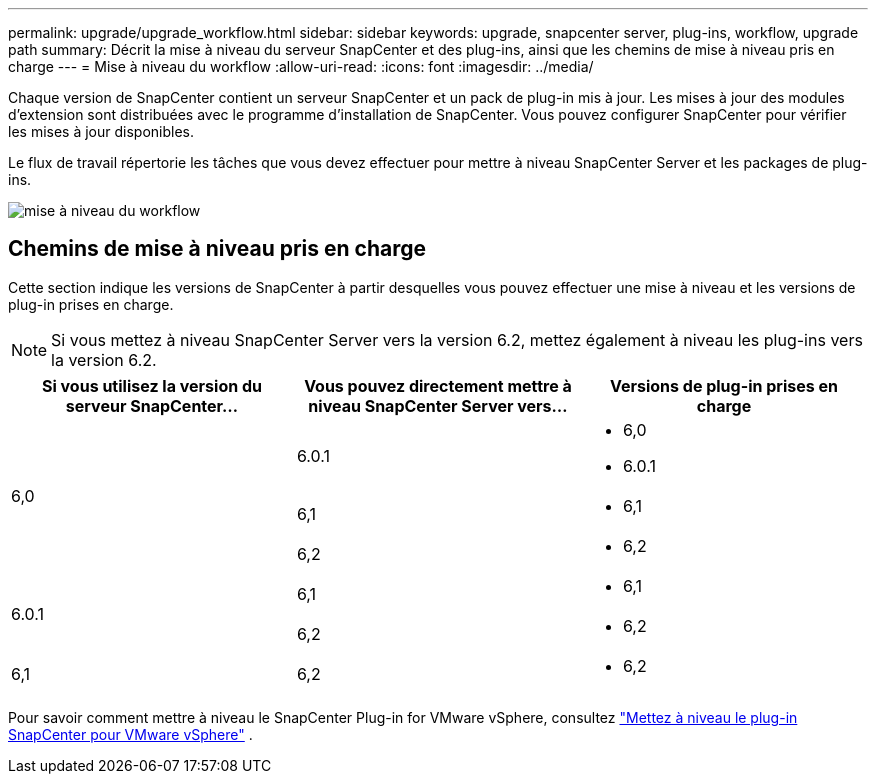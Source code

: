 ---
permalink: upgrade/upgrade_workflow.html 
sidebar: sidebar 
keywords: upgrade, snapcenter server, plug-ins, workflow, upgrade path 
summary: Décrit la mise à niveau du serveur SnapCenter et des plug-ins, ainsi que les chemins de mise à niveau pris en charge 
---
= Mise à niveau du workflow
:allow-uri-read: 
:icons: font
:imagesdir: ../media/


[role="lead"]
Chaque version de SnapCenter contient un serveur SnapCenter et un pack de plug-in mis à jour. Les mises à jour des modules d'extension sont distribuées avec le programme d'installation de SnapCenter. Vous pouvez configurer SnapCenter pour vérifier les mises à jour disponibles.

Le flux de travail répertorie les tâches que vous devez effectuer pour mettre à niveau SnapCenter Server et les packages de plug-ins.

image::../media/upgrade_workflow.gif[mise à niveau du workflow]



== Chemins de mise à niveau pris en charge

Cette section indique les versions de SnapCenter à partir desquelles vous pouvez effectuer une mise à niveau et les versions de plug-in prises en charge.


NOTE: Si vous mettez à niveau SnapCenter Server vers la version 6.2, mettez également à niveau les plug-ins vers la version 6.2.

|===
| Si vous utilisez la version du serveur SnapCenter... | Vous pouvez directement mettre à niveau SnapCenter Server vers... | Versions de plug-in prises en charge 


.3+| 6,0 | 6.0.1  a| 
* 6,0
* 6.0.1




| 6,1  a| 
* 6,1




| 6,2  a| 
* 6,2




.2+| 6.0.1  a| 
6,1
 a| 
* 6,1




| 6,2  a| 
* 6,2




| 6,1 | 6,2  a| 
* 6,2


|===
Pour savoir comment mettre à niveau le SnapCenter Plug-in for VMware vSphere, consultez https://docs.netapp.com/us-en/sc-plugin-vmware-vsphere/scpivs44_upgrade.html["Mettez à niveau le plug-in SnapCenter pour VMware vSphere"^] .
